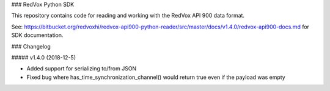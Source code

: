 ### RedVox Python SDK

This repository contains code for reading and working with the RedVox API 900 data format.

See: https://bitbucket.org/redvoxhi/redvox-api900-python-reader/src/master/docs/v1.4.0/redvox-api900-docs.md for SDK documentation.

### Changelog

##### v1.4.0 (2018-12-5)

* Added support for serializing to/from JSON
* Fixed bug where has_time_synchronization_channel() would return true even if the payload was empty

